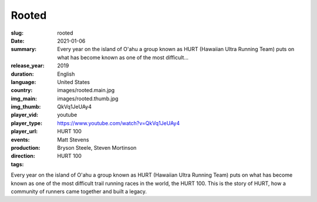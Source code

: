 Rooted
######

:slug: rooted
:date: 2021-01-06
:summary: Every year on the island of O'ahu a group known as HURT (Hawaiian Ultra Running Team) puts on what has become known as one of the most difficult...
:release_year: 2019
:duration: 
:language: English
:country: United States
:img_main: images/rooted.main.jpg
:img_thumb: images/rooted.thumb.jpg
:player_vid: QkVq1JeUAy4
:player_type: youtube
:player_url: https://www.youtube.com/watch?v=QkVq1JeUAy4
:events: HURT 100
:production: Matt Stevens
:direction: Bryson Steele, Steven Mortinson
:tags: HURT 100

Every year on the island of O'ahu a group known as HURT (Hawaiian Ultra Running Team) puts on what has become known as one of the most difficult trail running races in the world, the HURT 100. This is the story of HURT, how a community of runners came together and built a legacy.
